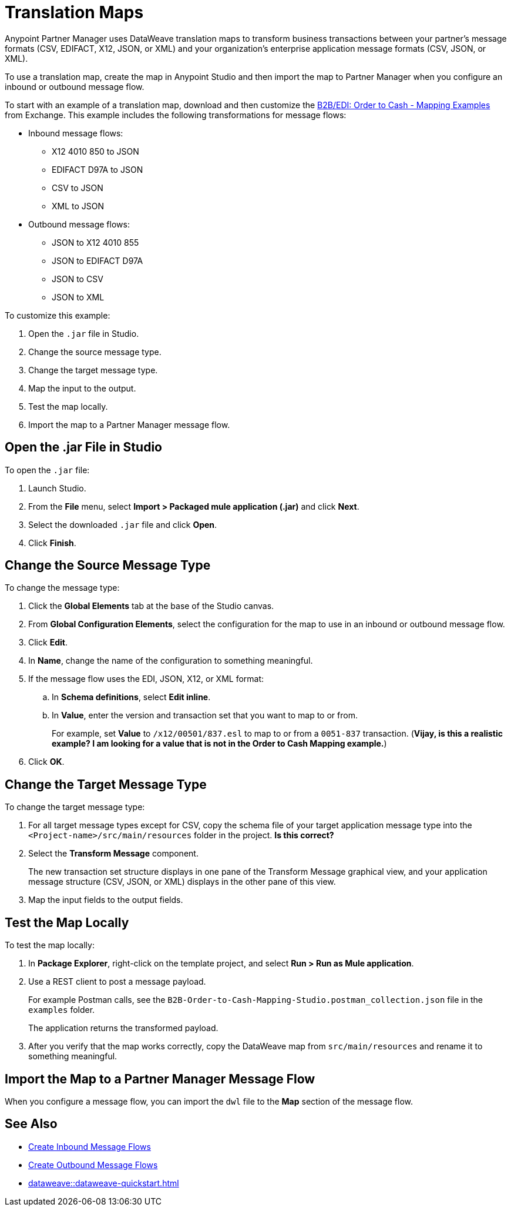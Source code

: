 = Translation Maps

Anypoint Partner Manager uses DataWeave translation maps to transform business transactions between your partner’s message formats (CSV, EDIFACT, X12, JSON, or XML) and your organization’s enterprise application message formats (CSV, JSON, or XML).

To use a translation map, create the map in Anypoint Studio and then import the map to Partner Manager when you configure an inbound or outbound message flow.

To start with an example of a translation map, download and then customize the https://mulesoft.com/exchange/com.mulesoft.muleesb.modules/b2b-order-to-cash-mapping/minor/1.0/[B2B/EDI: Order to Cash - Mapping Examples^] from Exchange. This example includes the following transformations for message flows:

* Inbound message flows:
** X12 4010 850 to JSON
** EDIFACT D97A to JSON
** CSV to JSON
** XML to JSON
* Outbound message flows:
** JSON to X12 4010 855
** JSON to EDIFACT D97A
** JSON to CSV
** JSON to XML

To customize this example:

. Open the `.jar` file in Studio.
. Change the source message type.
. Change the target message type.
. Map the input to the output.
. Test the map locally.
. Import the map to a Partner Manager message flow.

== Open the .jar File in Studio

To open the `.jar` file:

. Launch Studio.
. From the *File* menu, select *Import > Packaged mule application (.jar)* and click *Next*.
. Select the downloaded `.jar` file and click *Open*.
. Click *Finish*.

== Change the Source Message Type

To change the message type:

. Click the *Global Elements* tab at the base of the Studio canvas.
. From *Global Configuration Elements*, select the configuration for the map to use in an inbound or outbound message flow.
. Click *Edit*.
. In *Name*, change the name of the configuration to something meaningful.
. If the message flow uses the EDI, JSON, X12, or XML format:
.. In *Schema definitions*, select *Edit inline*.
.. In *Value*, enter the version and transaction set that you want to map to or from. 
+

For example, set *Value* to `/x12/00501/837.esl` to map to or from a `0051-837` transaction. (*Vijay, is this a realistic example? I am looking for a value that is not in the Order to Cash Mapping example.*)
. Click *OK*.

== Change the Target Message Type

To change the target message type:

. For all target message types except for CSV, copy the schema file of your target application message type into the `<Project-name>/src/main/resources` folder in the project. *Is this correct?*
. Select the *Transform Message* component.
+
The new transaction set structure displays in one pane of the Transform Message graphical view, and your application message structure (CSV, JSON, or XML) displays in the other pane of this view.
. Map the input fields to the output fields.

== Test the Map Locally

To test the map locally:

. In *Package Explorer*, right-click on the template project, and select *Run > Run as Mule application*.
. Use a REST client to post a message payload. 
+
For example Postman calls, see the `B2B-Order-to-Cash-Mapping-Studio.postman_collection.json` file in the `examples` folder. 
+
The application returns the transformed payload.
. After you verify that the map works correctly, copy the DataWeave map from `src/main/resources` and rename it to something meaningful.

== Import the Map to a Partner Manager Message Flow

When you configure a message flow, you can import the `dwl` file to the *Map* section of the message flow.

== See Also

* xref:create-inbound-message-flow.adoc[Create Inbound Message Flows]
* xref:create-outbound-message-flow.adoc[Create Outbound Message Flows]
* xref:dataweave::dataweave-quickstart.adoc[]